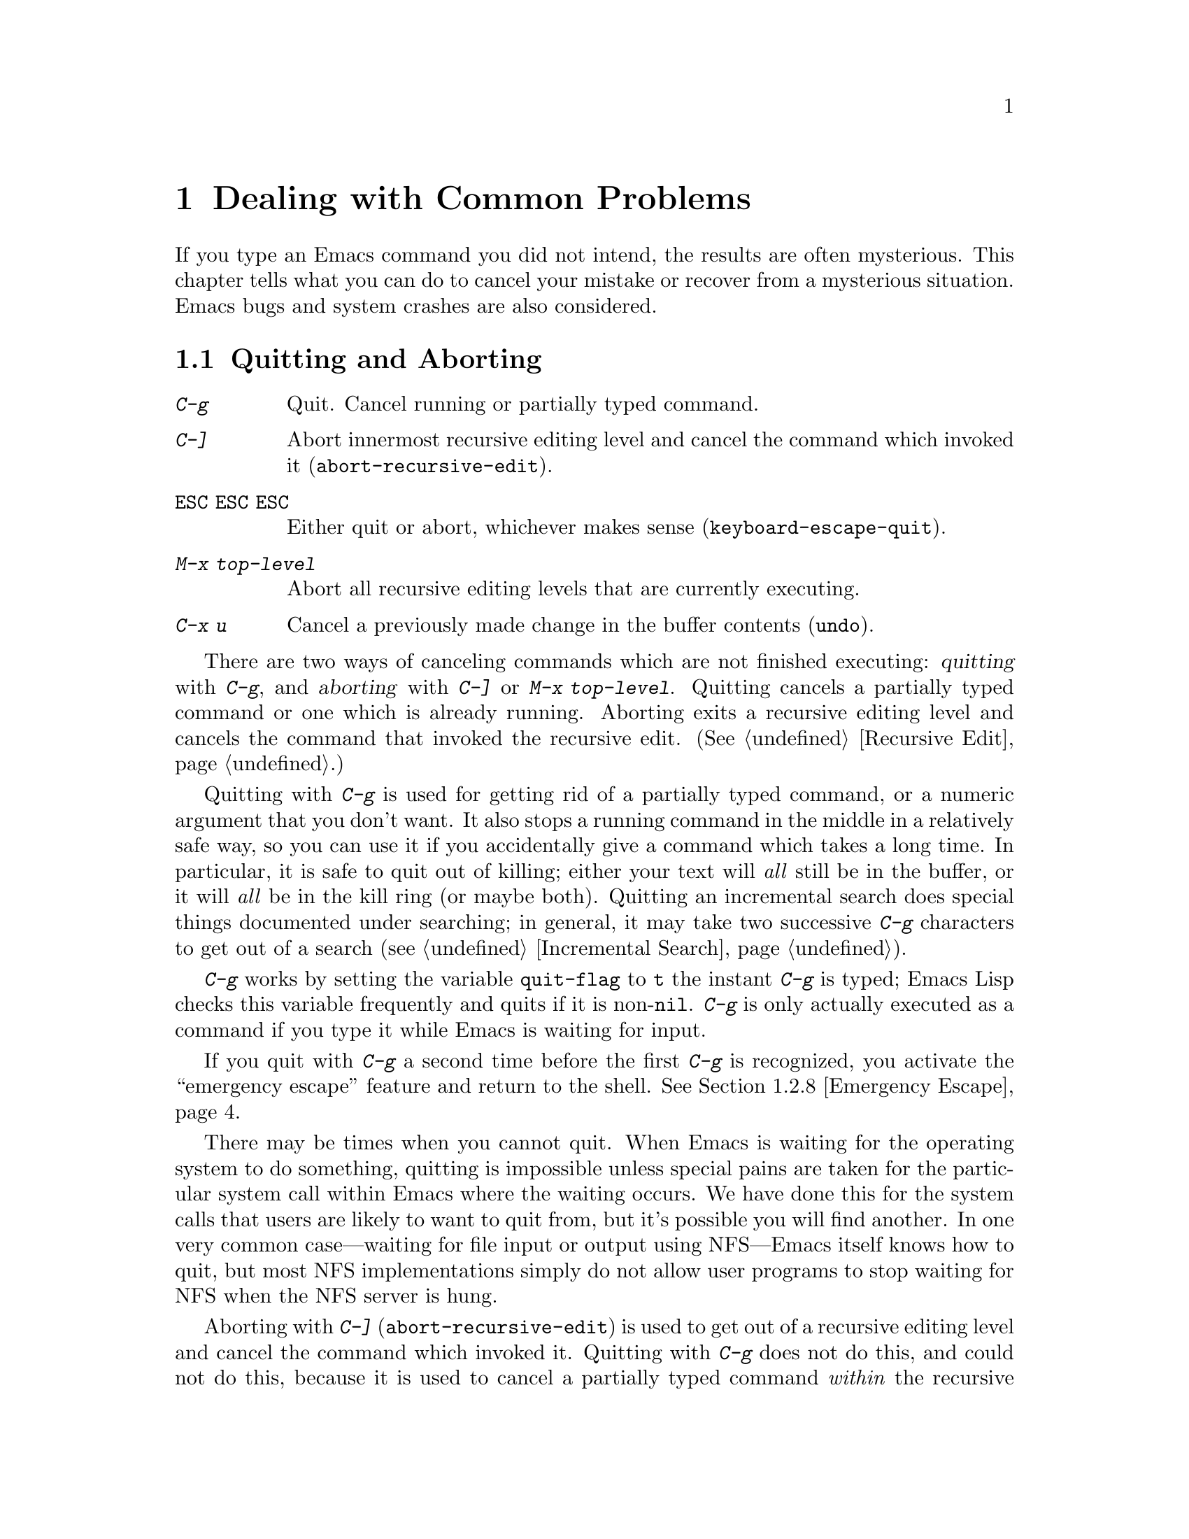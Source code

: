 @c This is part of the Emacs manual.
@c Copyright (C) 1985, 1986, 1987, 1993, 1994, 1995 Free Software Foundation, Inc.
@c See file emacs.texi for copying conditions.
@iftex
@chapter Dealing with Common Problems

  If you type an Emacs command you did not intend, the results are often
mysterious.  This chapter tells what you can do to cancel your mistake or
recover from a mysterious situation.  Emacs bugs and system crashes are
also considered.
@end iftex

@node Quitting, Lossage, Customization, Top
@section Quitting and Aborting
@cindex quitting

@table @kbd
@item C-g
Quit.  Cancel running or partially typed command.
@item C-]
Abort innermost recursive editing level and cancel the command which
invoked it (@code{abort-recursive-edit}).
@item @key{ESC} @key{ESC} @key{ESC}
Either quit or abort, whichever makes sense (@code{keyboard-escape-quit}).
@item M-x top-level
Abort all recursive editing levels that are currently executing.
@item C-x u
Cancel a previously made change in the buffer contents (@code{undo}).
@end table

  There are two ways of canceling commands which are not finished
executing: @dfn{quitting} with @kbd{C-g}, and @dfn{aborting} with
@kbd{C-]} or @kbd{M-x top-level}.  Quitting cancels a partially typed
command or one which is already running.  Aborting exits a recursive
editing level and cancels the command that invoked the recursive edit.
(@xref{Recursive Edit}.)

@cindex quitting
@kindex C-g
  Quitting with @kbd{C-g} is used for getting rid of a partially typed
command, or a numeric argument that you don't want.  It also stops a
running command in the middle in a relatively safe way, so you can use
it if you accidentally give a command which takes a long time.  In
particular, it is safe to quit out of killing; either your text will
@emph{all} still be in the buffer, or it will @emph{all} be in the kill
ring (or maybe both).  Quitting an incremental search does special
things documented under searching; in general, it may take two
successive @kbd{C-g} characters to get out of a search
(@pxref{Incremental Search}).

  @kbd{C-g} works by setting the variable @code{quit-flag} to @code{t}
the instant @kbd{C-g} is typed; Emacs Lisp checks this variable
frequently and quits if it is non-@code{nil}.  @kbd{C-g} is only
actually executed as a command if you type it while Emacs is waiting for
input.

  If you quit with @kbd{C-g} a second time before the first @kbd{C-g} is
recognized, you activate the ``emergency escape'' feature and return to
the shell.  @xref{Emergency Escape}.

@cindex NFS and quitting
  There may be times when you cannot quit.  When Emacs is waiting for
the operating system to do something, quitting is impossible unless
special pains are taken for the particular system call within Emacs
where the waiting occurs.  We have done this for the system calls that
users are likely to want to quit from, but it's possible you will find
another.  In one very common case---waiting for file input or output
using NFS---Emacs itself knows how to quit, but most NFS implementations
simply do not allow user programs to stop waiting for NFS when the NFS
server is hung.

@cindex aborting recursive edit
@findex abort-recursive-edit
@kindex C-]
  Aborting with @kbd{C-]} (@code{abort-recursive-edit}) is used to get
out of a recursive editing level and cancel the command which invoked
it.  Quitting with @kbd{C-g} does not do this, and could not do this,
because it is used to cancel a partially typed command @emph{within} the
recursive editing level.  Both operations are useful.  For example, if
you are in a recursive edit and type @kbd{C-u 8} to enter a numeric
argument, you can cancel that argument with @kbd{C-g} and remain in the
recursive edit.

@findex keyboard-escape-quit
@kindex @key{ESC} @key{ESC} @key{ESC}
  The command @kbd{@key{ESC} @key{ESC} @key{ESC}}
(@code{keyboard-escape-quit}) can either quit or abort.  This key was
defined because @key{ESC} is used to ``get out'' in many PC programs.
It can cancel a prefix argument, clear a selected region, or get out of
a Query Replace, like @kbd{C-g}.  It can get out of the minibuffer or a
recursive edit, like @kbd{C-]}.  It can also get out of splitting the
frame into multiple windows, like @kbd{C-x 1}.  One thing it cannot do,
however, is stop a command that is running.  That's because it executes
as an ordinary command, and Emacs doesn't notice it until it is ready
for a command.

@findex top-level
  The command @kbd{M-x top-level} is equivalent to ``enough'' @kbd{C-]}
commands to get you out of all the levels of recursive edits that you
are in.  @kbd{C-]} gets you out one level at a time, but @kbd{M-x
top-level} goes out all levels at once.  Both @kbd{C-]} and @kbd{M-x
top-level} are like all other commands, and unlike @kbd{C-g}, in that
they take effect only when Emacs is ready for a command.  @kbd{C-]} is
an ordinary key and has its meaning only because of its binding in the
keymap.  @xref{Recursive Edit}.

  @kbd{C-x u} (@code{undo}) is not strictly speaking a way of canceling
a command, but you can think of it as canceling a command that already
finished executing.  @xref{Undo}.

@node Lossage, Bugs, Quitting, Top
@section Dealing with Emacs Trouble

  This section describes various conditions in which Emacs fails to work
normally, and how to recognize them and correct them.

@menu
* DEL Gets Help::       What to do if @key{DEL} doesn't delete.
* Stuck Recursive::     `[...]' in mode line around the parentheses.
* Screen Garbled::      Garbage on the screen.
* Text Garbled::        Garbage in the text.
* Unasked-for Search::  Spontaneous entry to incremental search.
* Memory Full::         How to cope when you run out of memory.
* After a Crash::       Recovering editing in an Emacs session that crashed.
* Emergency Escape::    Emergency escape---
                          What to do if Emacs stops responding.
* Total Frustration::   When you are at your wits' end.
@end menu

@node DEL Gets Help
@subsection If @key{DEL} Fails to Delete

  If you find that @key{DEL} enters Help like @kbd{Control-h} instead of
deleting a character, your terminal is sending the wrong code for
@key{DEL}.  You can work around this problem by changing the keyboard
translation table (@pxref{Keyboard Translations}).

@node Stuck Recursive
@subsection Recursive Editing Levels

  Recursive editing levels are important and useful features of Emacs, but
they can seem like malfunctions to the user who does not understand them.

  If the mode line has square brackets @samp{[@dots{}]} around the parentheses
that contain the names of the major and minor modes, you have entered a
recursive editing level.  If you did not do this on purpose, or if you
don't understand what that means, you should just get out of the recursive
editing level.  To do so, type @kbd{M-x top-level}.  This is called getting
back to top level.  @xref{Recursive Edit}.

@node Screen Garbled
@subsection Garbage on the Screen

  If the data on the screen looks wrong, the first thing to do is see
whether the text is really wrong.  Type @kbd{C-l}, to redisplay the
entire screen.  If the screen appears correct after this, the problem
was entirely in the previous screen update.  (Otherwise, see @ref{Text
Garbled}.)

  Display updating problems often result from an incorrect termcap entry
for the terminal you are using.  The file @file{etc/TERMS} in the Emacs
distribution gives the fixes for known problems of this sort.
@file{INSTALL} contains general advice for these problems in one of its
sections.  Very likely there is simply insufficient padding for certain
display operations.  To investigate the possibility that you have this sort
of problem, try Emacs on another terminal made by a different manufacturer.
If problems happen frequently on one kind of terminal but not another kind,
it is likely to be a bad termcap entry, though it could also be due to a
bug in Emacs that appears for terminals that have or that lack specific
features.

@node Text Garbled
@subsection Garbage in the Text

  If @kbd{C-l} shows that the text is wrong, try undoing the changes to it
using @kbd{C-x u} until it gets back to a state you consider correct.  Also
try @kbd{C-h l} to find out what command you typed to produce the observed
results.

  If a large portion of text appears to be missing at the beginning or
end of the buffer, check for the word @samp{Narrow} in the mode line.
If it appears, the text you don't see is probably still present, but
temporarily off-limits.  To make it accessible again, type @kbd{C-x n
w}.  @xref{Narrowing}.

@node Unasked-for Search
@subsection Spontaneous Entry to Incremental Search

  If Emacs spontaneously displays @samp{I-search:} at the bottom of the
screen, it means that the terminal is sending @kbd{C-s} and @kbd{C-q}
according to the poorly designed xon/xoff ``flow control'' protocol.

  If this happens to you, your best recourse is to put the terminal in a
mode where it will not use flow control, or give it so much padding that
it will never send a @kbd{C-s}.  (One way to increase the amount of
padding is to set the variable @code{baud-rate} to a larger value.  Its
value is the terminal output speed, measured in the conventional units
of baud.)

@cindex flow control
@cindex xon-xoff
@findex enable-flow-control
  If you don't succeed in turning off flow control, the next best thing
is to tell Emacs to cope with it.  To do this, call the function
@code{enable-flow-control}.

@findex enable-flow-control-on
  Typically there are particular terminal types with which you must use
flow control.  You can conveniently ask for flow control on those
terminal types only, using @code{enable-flow-control-on}.  For example,
if you find you must use flow control on VT-100 and H19 terminals, put
the following in your @file{.emacs} file:

@example
(enable-flow-control-on "vt100" "h19")
@end example

  When flow control is enabled, you must type @kbd{C-\} to get the
effect of a @kbd{C-s}, and type @kbd{C-^} to get the effect of a
@kbd{C-q}.  (These aliases work by means of keyboard translations; see
@ref{Keyboard Translations}.)

@node Memory Full
@subsection Running out of Memory
@cindex memory full
@cindex out of memory

  If you get the error message @samp{Virtual memory exceeded}, save your
modified buffers with @kbd{C-x s}.  This method of saving them has the
smallest need for additional memory.  Emacs keeps a reserve of memory
which it makes available when this error happens; that should be enough
to enable @kbd{C-x s} to complete its work.

  Once you have saved your modified buffers, you can exit this Emacs job
and start another, or you can use @kbd{M-x kill-some-buffers} to free
space in the current Emacs job.  If you kill buffers containing a
substantial amount of text, you can safely go on editing.  Emacs refills
its memory reserve automatically when it sees sufficient free space
available, in case you run out of memory another time.

  Do not use @kbd{M-x buffer-menu} to save or kill buffers when you run
out of memory, because the buffer menu needs a fair amount memory
itself, and the reserve supply may not be enough.

@node After a Crash
@subsection Recovery After a Crash

  If Emacs or the computer crashes, you can recover the files you were
editing at the time of the crash from their auto-save files.  To do
this, start Emacs again and type the command @kbd{M-x recover-session}.

  This command initially displays a buffer which lists interrupted
session files, each with its date.  You must choose which session to
recover from.  Typically the one you want is the most recent one.  Move
point to the one you choose, and type @kbd{C-c C-c}.

  Then @code{recover-session} asks about each of the files that you were
editing during that session.  It asks whether to recover each file.  If
you answer @kbd{y} for a file, it shows the dates of that file and its
auto-save file, then asks once again whether to recover that file.  For
the second question, you must confirm with @kbd{yes}.  If you do, Emacs
visits the file but gets the text from the auto-save file.

  When @code{recover-session} is done, the files you've chosen to
recover are present in Emacs buffers.  You should then save them.  Only
this---saving them---updates the files themselves.

@node Emergency Escape
@subsection Emergency Escape

  Because at times there have been bugs causing Emacs to loop without
checking @code{quit-flag}, a special feature causes Emacs to be suspended
immediately if you type a second @kbd{C-g} while the flag is already set,
so you can always get out of GNU Emacs.  Normally Emacs recognizes and
clears @code{quit-flag} (and quits!) quickly enough to prevent this from
happening.

  When you resume Emacs after a suspension caused by multiple @kbd{C-g}, it
asks two questions before going back to what it had been doing:

@example
Auto-save? (y or n)
Abort (and dump core)? (y or n)
@end example

@noindent
Answer each one with @kbd{y} or @kbd{n} followed by @key{RET}.

  Saying @kbd{y} to @samp{Auto-save?} causes immediate auto-saving of all
modified buffers in which auto-saving is enabled.

  Saying @kbd{y} to @samp{Abort (and dump core)?} causes an illegal instruction to be
executed, dumping core.  This is to enable a wizard to figure out why Emacs
was failing to quit in the first place.  Execution does not continue
after a core dump.  If you answer @kbd{n}, execution does continue.  With
luck, GNU Emacs will ultimately check @code{quit-flag} and quit normally.
If not, and you type another @kbd{C-g}, it is suspended again.

  If Emacs is not really hung, just slow, you may invoke the double
@kbd{C-g} feature without really meaning to.  Then just resume and answer
@kbd{n} to both questions, and you will arrive at your former state.
Presumably the quit you requested will happen soon.

  The double-@kbd{C-g} feature is turned off when Emacs is running under
the X Window System, since you can use the window manager to kill Emacs
or to create another window and run another program.

@node Total Frustration
@subsection Help for Total Frustration
@cindex Eliza
@cindex doctor

  If using Emacs (or something else) becomes terribly frustrating and none
of the techniques described above solve the problem, Emacs can still help
you.

  First, if the Emacs you are using is not responding to commands, type
@kbd{C-g C-g} to get out of it and then start a new one.

@findex doctor
  Second, type @kbd{M-x doctor @key{RET}}.

  The doctor will help you feel better.  Each time you say something to
the doctor, you must end it by typing @key{RET} @key{RET}.  This lets
the doctor know you are finished.

@node Bugs, Contributing, Lossage, Top
@section Reporting Bugs

@cindex bugs
  Sometimes you will encounter a bug in Emacs.  Although we cannot
promise we can or will fix the bug, and we might not even agree that it
is a bug, we want to hear about problems you encounter.  Often we agree
they are bugs and want to fix them.

  To make it possible for us to fix a bug, you must report it.  In order
to do so effectively, you must know when and how to do it.

@menu
* Criteria:  Bug Criteria.	 Have you really found a bug?
* Understanding Bug Reporting::	 How to report a bug effectively.
* Checklist::			 Steps to follow for a good bug report.
* Sending Patches::		 How to send a patch for GNU Emacs.
@end menu

@node Bug Criteria
@subsection When Is There a Bug

  If Emacs executes an illegal instruction, or dies with an operating
system error message that indicates a problem in the program (as opposed to
something like ``disk full''), then it is certainly a bug.

  If Emacs updates the display in a way that does not correspond to what is
in the buffer, then it is certainly a bug.  If a command seems to do the
wrong thing but the problem corrects itself if you type @kbd{C-l}, it is a
case of incorrect display updating.

  Taking forever to complete a command can be a bug, but you must make
certain that it was really Emacs's fault.  Some commands simply take a long
time.  Type @kbd{C-g} and then @kbd{C-h l} to see whether the input Emacs
received was what you intended to type; if the input was such that you
@emph{know} it should have been processed quickly, report a bug.  If you
don't know whether the command should take a long time, find out by looking
in the manual or by asking for assistance.

  If a command you are familiar with causes an Emacs error message in a
case where its usual definition ought to be reasonable, it is probably a
bug.

  If a command does the wrong thing, that is a bug.  But be sure you know
for certain what it ought to have done.  If you aren't familiar with the
command, or don't know for certain how the command is supposed to work,
then it might actually be working right.  Rather than jumping to
conclusions, show the problem to someone who knows for certain.

  Finally, a command's intended definition may not be best for editing
with.  This is a very important sort of problem, but it is also a matter of
judgment.  Also, it is easy to come to such a conclusion out of ignorance
of some of the existing features.  It is probably best not to complain
about such a problem until you have checked the documentation in the usual
ways, feel confident that you understand it, and know for certain that what
you want is not available.  If you are not sure what the command is
supposed to do after a careful reading of the manual, check the index and
glossary for any terms that may be unclear.

  If after careful rereading of the manual you still do not understand
what the command should do, that indicates a bug in the manual, which
you should report.  The manual's job is to make everything clear to
people who are not Emacs experts---including you.  It is just as
important to report documentation bugs as program bugs.

  If the on-line documentation string of a function or variable disagrees
with the manual, one of them must be wrong; that is a bug.

@node Understanding Bug Reporting
@subsection Understanding Bug Reporting

@findex emacs-version
  When you decide that there is a bug, it is important to report it and to
report it in a way which is useful.  What is most useful is an exact
description of what commands you type, starting with the shell command to
run Emacs, until the problem happens.

  The most important principle in reporting a bug is to report @emph{facts},
not hypotheses or categorizations.  It is always easier to report the facts,
but people seem to prefer to strain to posit explanations and report
them instead.  If the explanations are based on guesses about how Emacs is
implemented, they will be useless; we will have to try to figure out what
the facts must have been to lead to such speculations.  Sometimes this is
impossible.  But in any case, it is unnecessary work for us.

  For example, suppose that you type @kbd{C-x C-f /glorp/baz.ugh
@key{RET}}, visiting a file which (you know) happens to be rather large,
and Emacs prints out @samp{I feel pretty today}.  The best way to report
the bug is with a sentence like the preceding one, because it gives all the
facts and nothing but the facts.

  Do not assume that the problem is due to the size of the file and say,
``When I visit a large file, Emacs prints out @samp{I feel pretty today}.''
This is what we mean by ``guessing explanations''.  The problem is just as
likely to be due to the fact that there is a @samp{z} in the file name.  If
this is so, then when we got your report, we would try out the problem with
some ``large file'', probably with no @samp{z} in its name, and not find
anything wrong.  There is no way in the world that we could guess that we
should try visiting a file with a @samp{z} in its name.

  Alternatively, the problem might be due to the fact that the file starts
with exactly 25 spaces.  For this reason, you should make sure that you
inform us of the exact contents of any file that is needed to reproduce the
bug.  What if the problem only occurs when you have typed the @kbd{C-x C-a}
command previously?  This is why we ask you to give the exact sequence of
characters you typed since starting the Emacs session.

  You should not even say ``visit a file'' instead of @kbd{C-x C-f} unless
you @emph{know} that it makes no difference which visiting command is used.
Similarly, rather than saying ``if I have three characters on the line,''
say ``after I type @kbd{@key{RET} A B C @key{RET} C-p},'' if that is
the way you entered the text.@refill

@node Checklist
@subsection Checklist for Bug Reports

@cindex reporting bugs
  The best way to send a bug report is to mail it electronically to the
Emacs maintainers at @samp{bug-gnu-emacs@@prep.ai.mit.edu}.  (If you
want to suggest a change as an improvement, use the same address.)

  If you'd like to read the bug reports, you can find them on the
newsgroup @samp{gnu.emacs.bug}; keep in mind, however, that as a
spectator you should not criticize anything about what you see there.
The purpose of bug reports is to give information to the Emacs
maintainers.  Spectators are welcome only as long as they do not
interfere with this.  In particular, some bug reports contain large
amounts of data; spectators should not complain about this.

  Please do not post bug reports using netnews; mail is more reliable
than netnews about reporting your correct address, which we may need in
order to ask you for more information.

  If you can't send electronic mail, then mail the bug report on paper
or machine-readable media to this address:

@format
GNU Emacs Bugs
Free Software Foundation
59 Temple Place, Suite 330
Boston, MA 02111-1307 USA
@end format

  We do not promise to fix the bug; but if the bug is serious,
or ugly, or easy to fix, chances are we will want to.

@findex report-emacs-bug
  A convenient way to send a bug report for Emacs is to use the command
@kbd{M-x report-emacs-bug}.  This sets up a mail buffer (@pxref{Sending
Mail}) and automatically inserts @emph{some} of the essential
information.  However, it cannot supply all the necessary information;
you should still read and follow the guidelines below, so you can enter
the other crucial information by hand before you send the message.

  To enable maintainers to investigate a bug, your report
should include all these things:

@itemize @bullet
@item
The version number of Emacs.  Without this, we won't know whether there
is any point in looking for the bug in the current version of GNU
Emacs.

You can get the version number by typing @kbd{M-x emacs-version
@key{RET}}.  If that command does not work, you probably have something
other than GNU Emacs, so you will have to report the bug somewhere
else.

@item
The type of machine you are using, and the operating system name and
version number.  @kbd{M-x emacs-version @key{RET}} provides this
information too.  Copy its output from the @samp{*Messages*} buffer, so
that you get it all and get it accurately.

@item
The operands given to the @code{configure} command when Emacs was
installed.

@item
A complete list of any modifications you have made to the Emacs source.
(We may not have time to investigate the bug unless it happens in an
unmodified Emacs.  But if you've made modifications and you don't tell
us, you are sending us on a wild goose chase.)

Be precise about these changes.  A description in English is not
enough---send a context diff for them.

Adding files of your own, or porting to another machine, is a
modification of the source.

@item
Details of any other deviations from the standard procedure for installing
GNU Emacs.

@item
The complete text of any files needed to reproduce the bug.

  If you can tell us a way to cause the problem without visiting any files,
please do so.  This makes it much easier to debug.  If you do need files,
make sure you arrange for us to see their exact contents.  For example, it
can often matter whether there are spaces at the ends of lines, or a
newline after the last line in the buffer (nothing ought to care whether
the last line is terminated, but try telling the bugs that).

@item
The precise commands we need to type to reproduce the bug.

@findex open-dribble-file
@cindex dribble file
  The easy way to record the input to Emacs precisely is to write a
dribble file.  To start the file, execute the Lisp expression

@example
(open-dribble-file "~/dribble")
@end example

@noindent
using @kbd{M-:} or from the @samp{*scratch*} buffer just after
starting Emacs.  From then on, Emacs copies all your input to the
specified dribble file until the Emacs process is killed.

@item
@findex open-termscript
@cindex termscript file
@cindex @code{TERM} environment variable
For possible display bugs, the terminal type (the value of environment
variable @code{TERM}), the complete termcap entry for the terminal from
@file{/etc/termcap} (since that file is not identical on all machines),
and the output that Emacs actually sent to the terminal.

The way to collect the terminal output is to execute the Lisp expression

@example
(open-termscript "~/termscript")
@end example

@noindent
using @kbd{M-:} or from the @samp{*scratch*} buffer just after
starting Emacs.  From then on, Emacs copies all terminal output to the
specified termscript file as well, until the Emacs process is killed.
If the problem happens when Emacs starts up, put this expression into
your @file{.emacs} file so that the termscript file will be open when
Emacs displays the screen for the first time.

Be warned: it is often difficult, and sometimes impossible, to fix a
terminal-dependent bug without access to a terminal of the type that
stimulates the bug.@refill

@item
A description of what behavior you observe that you believe is
incorrect.  For example, ``The Emacs process gets a fatal signal,'' or,
``The resulting text is as follows, which I think is wrong.''

Of course, if the bug is that Emacs gets a fatal signal, then one can't
miss it.  But if the bug is incorrect text, the maintainer might fail to
notice what is wrong.  Why leave it to chance?

Even if the problem you experience is a fatal signal, you should still
say so explicitly.  Suppose something strange is going on, such as, your
copy of the source is out of sync, or you have encountered a bug in the
C library on your system.  (This has happened!)  Your copy might crash
and the copy here might not.  If you @emph{said} to expect a crash, then
when Emacs here fails to crash, we would know that the bug was not
happening.  If you don't say to expect a crash, then we would not know
whether the bug was happening---we would not be able to draw any
conclusion from our observations.

@item
If the manifestation of the bug is an Emacs error message, it is
important to report the precise text of the error message, and a
backtrace showing how the Lisp program in Emacs arrived at the error.

To get the error message text accurately, copy it from the
@samp{*Messages*} buffer into the bug report.  Copy all of it, not just
part.

To make a backtrace for the error, evaluate the Lisp expression
@code{(setq @w{debug-on-error t})} before the error happens (that is to
say, you must execute that expression and then make the bug happen).
This causes the error to run the Lisp debugger, which shows you a
backtrace.  Copy the text of the debugger's backtrace into the bug
report.

This use of the debugger is possible only if you know how to make the
bug happen again.  If you can't make it happen again, at least copy
the whole error message.

@item
Check whether any programs you have loaded into the Lisp world,
including your @file{.emacs} file, set any variables that may affect the
functioning of Emacs.  Also, see whether the problem happens in a
freshly started Emacs without loading your @file{.emacs} file (start
Emacs with the @code{-q} switch to prevent loading the init file.)  If
the problem does @emph{not} occur then, you must report the precise
contents of any programs that you must load into the Lisp world in order
to cause the problem to occur.

@item
If the problem does depend on an init file or other Lisp programs that
are not part of the standard Emacs system, then you should make sure it
is not a bug in those programs by complaining to their maintainers
first.  After they verify that they are using Emacs in a way that is
supposed to work, they should report the bug.

@item
If you wish to mention something in the GNU Emacs source, show the line
of code with a few lines of context.  Don't just give a line number.

The line numbers in the development sources don't match those in your
sources.  It would take extra work for the maintainers to determine what
code is in your version at a given line number, and we could not be
certain.

@item
Additional information from a C debugger such as GDB might enable
someone to find a problem on a machine which he does not have available.
If you don't know how to use GDB, please read the GDB manual---it is not
very long, and using GDB is easy.  You can find the GDB distribution,
including the GDB manual in online form, in most of the same places you
can find the Emacs distribution.

However, you need to think when you collect the additional information
if you want it to show what causes the bug.

@cindex backtrace for bug reports
For example, many people send just a backtrace, but that is not very
useful by itself.  A simple backtrace with arguments often conveys
little about what is happening inside GNU Emacs, because most of the
arguments listed in the backtrace are pointers to Lisp objects.  The
numeric values of these pointers have no significance whatever; all that
matters is the contents of the objects they point to (and most of the
contents are themselves pointers).

@findex debug_print
To provide useful information, you need to show the values of Lisp
objects in Lisp notation.  Do this for each variable which is a Lisp
object, in several stack frames near the bottom of the stack.  Look at
the source to see which variables are Lisp objects, because the debugger
thinks of them as integers.

To show a variable's value in Lisp syntax, first print its value, then
use the user-defined GDB command @code{pr} to print the Lisp object in
Lisp syntax.  (If you must use another debugger, call the function
@code{debug_print} with the object as an argument.)  The @code{pr}
command is defined by the file @file{.gdbinit} in the @file{src}
subdirectory, and it works only if you are debugging a running process
(not with a core dump).

To make Lisp errors stop Emacs and return to GDB, put a breakpoint at
@code{Fsignal}.

To find out which Lisp functions are running, using GDB, move up the
stack, and each time you get to a frame for the function
@code{Ffuncall}, type these GDB commands:

@example
p *args
pr
@end example

@noindent
To print the first argument that the function received, use these
commands:

@example
p args[1]
pr
@end example

@noindent
You can print the other arguments likewise.  The argument @code{nargs}
of @code{Ffuncall} says how many arguments @code{Ffuncall} received;
these include the Lisp function itself and the arguments for that
function.

@item
If the symptom of the bug is that Emacs fails to respond, don't assume
Emacs is ``hung''---it may instead be in an infinite loop.  To find out
which, make the problem happen under GDB and stop Emacs once it is not
responding.  (If Emacs is using X Windows directly, you can stop Emacs
by typing @kbd{C-c} at the GDB job.)  Then try stepping with
@samp{step}.  If Emacs is hung, the @samp{step} command won't return.
If it is looping, @samp{step} will return.

If this shows Emacs is hung in a system call, stop it again and examine
the arguments of the call.  In your bug report, state exactly where in
the source the system call is, and what the arguments are.

If Emacs is in an infinite loop, please determine where the loop starts
and ends.  The easiest way to do this is to use the GDB command
@samp{finish}.  Each time you use it, Emacs resumes execution until it
exits one stack frame.  Keep typing @samp{finish} until it doesn't
return---that means the infinite loop is in the stack frame which you
just tried to finish.

Stop Emacs again, and use @samp{finish} repeatedly again until you get
@emph{back to} that frame.  Then use @samp{next} to step through that
frame.  By stepping, you will see where the loop starts and ends.  Also
please examine the data being used in the loop and try to determine why
the loop does not exit when it should.  Include all of this information
in your bug report.
@end itemize

Here are some things that are not necessary in a bug report:

@itemize @bullet
@item
A description of the envelope of the bug---this is not necessary for a
reproducible bug.

Often people who encounter a bug spend a lot of time investigating
which changes to the input file will make the bug go away and which
changes will not affect it.

This is often time consuming and not very useful, because the way we
will find the bug is by running a single example under the debugger with
breakpoints, not by pure deduction from a series of examples.  You might
as well save time by not searching for additional examples.

Of course, if you can find a simpler example to report @emph{instead} of
the original one, that is a convenience.  Errors in the output will be
easier to spot, running under the debugger will take less time, etc.

However, simplification is not vital; if you can't do this or don't have
time to try, please report the bug with your original test case.

@item
A system call trace of Emacs execution.

System call traces are very useful for certain special kinds of
debugging, but in most cases they give little useful information.  It is
therefore strange that many people seem to think that @emph{the} way to
report information about a crash is to send a system call trace.

In most programs, a backtrace is normally far, far more informative than
a system call trace.  Even in Emacs, a simple backtrace is generally
more informative, though to give full information you should supplement
the backtrace by displaying variable values and printing them as Lisp
objects with @code{pr} (see above).

@item
A patch for the bug.

A patch for the bug is useful if it is a good one.  But don't omit the
other information that a bug report needs, such as the test case, on the
assumption that a patch is sufficient.  We might see problems with your
patch and decide to fix the problem another way, or we might not
understand it at all.  And if we can't understand what bug you are
trying to fix, or why your patch should be an improvement, we mustn't
install it.

@ifinfo
@xref{Sending Patches}, for guidelines on how to make it easy for us to
understand and install your patches.
@end ifinfo

@item
A guess about what the bug is or what it depends on.

Such guesses are usually wrong.  Even experts can't guess right about
such things without first using the debugger to find the facts.
@end itemize

@node Sending Patches
@subsection Sending Patches for GNU Emacs

@cindex sending patches for GNU Emacs
@cindex patches, sending
  If you would like to write bug fixes or improvements for GNU Emacs,
that is very helpful.  When you send your changes, please follow these
guidelines to make it easy for the maintainers to use them.  If you
don't follow these guidelines, your information might still be useful,
but using it will take extra work.  Maintaining GNU Emacs is a lot of
work in the best of circumstances, and we can't keep up unless you do
your best to help.

@itemize @bullet
@item
Send an explanation with your changes of what problem they fix or what
improvement they bring about.  For a bug fix, just include a copy of the
bug report, and explain why the change fixes the bug.

(Referring to a bug report is not as good as including it, because then
we will have to look it up, and we have probably already deleted it if
we've already fixed the bug.)

@item
Always include a proper bug report for the problem you think you have
fixed.  We need to convince ourselves that the change is right before
installing it.  Even if it is correct, we might have trouble
understanding it if we don't have a way to reproduce the problem.

@item
Include all the comments that are appropriate to help people reading the
source in the future understand why this change was needed.

@item
Don't mix together changes made for different reasons.
Send them @emph{individually}.

If you make two changes for separate reasons, then we might not want to
install them both.  We might want to install just one.  If you send them
all jumbled together in a single set of diffs, we have to do extra work
to disentangle them---to figure out which parts of the change serve
which purpose.  If we don't have time for this, we might have to ignore
your changes entirely.

If you send each change as soon as you have written it, with its own
explanation, then two changes never get tangled up, and we can consider
each one properly without any extra work to disentangle them.

@item
Send each change as soon as that change is finished.  Sometimes people
think they are helping us by accumulating many changes to send them all
together.  As explained above, this is absolutely the worst thing you
could do.

Since you should send each change separately, you might as well send it
right away.  That gives us the option of installing it immediately if it
is important.

@item
Use @samp{diff -c} to make your diffs.  Diffs without context are hard
to install reliably.  More than that, they are hard to study; we must
always study a patch to decide whether we want to install it.  Unidiff
format is better than contextless diffs, but not as easy to read as
@samp{-c} format.

If you have GNU diff, use @samp{diff -c -F'^[_a-zA-Z0-9$]+ *('} when
making diffs of C code.  This shows the name of the function that each
change occurs in.

@item
Write the change log entries for your changes.  This is both to save us
the extra work of writing them, and to help explain your changes so we
can understand them.

The purpose of the change log is to show people where to find what was
changed.  So you need to be specific about what functions you changed;
in large functions, it's often helpful to indicate where within the
function the change was.

On the other hand, once you have shown people where to find the change,
you need not explain its purpose in the change log.  Thus, if you add a
new function, all you need to say about it is that it is new.  If you
feel that the purpose needs explaining, it probably does---but put the
explanation in comments in the code.  It will be more useful there.

Please read the @file{ChangeLog} files in the @file{src} and @file{lisp}
directories to see what sorts of information to put in, and to learn the
style that we use.  If you would like your name to appear in the header
line, showing who made the change, send us the header line.
@xref{Change Log}.

@item
When you write the fix, keep in mind that we can't install a change that
would break other systems.  Please think about what effect your change
will have if compiled on another type of system.

Sometimes people send fixes that @emph{might} be an improvement in
general---but it is hard to be sure of this.  It's hard to install
such changes because we have to study them very carefully.  Of course,
a good explanation of the reasoning by which you concluded the change
was correct can help convince us.

The safest changes are changes to the configuration files for a
particular machine.  These are safe because they can't create new bugs
on other machines.

Please help us keep up with the workload by designing the patch in a
form that is clearly safe to install.
@end itemize

@node Contributing, Service, Bugs, Top
@section Contributing to Emacs Development

If you would like to help pretest Emacs releases to assure they work
well, or if you would like to work on improving Emacs, please contact
the maintainers at @code{bug-gnu-emacs@@prep.ai.mit.edu}.  A pretester
should be prepared to investigate bugs as well as report them.  If you'd
like to work on improving Emacs, please ask for suggested projects or
suggest your own ideas.

If you have already written an improvement, please tell us about it.  If
you have not yet started work, it is useful to contact
@code{bug-gnu-emacs@@prep.ai.mit.edu} before you start; it might be
possible to suggest ways to make your extension fit in better with the
rest of Emacs.

@node Service, Command Arguments, Contributing, Top
@section How To Get Help with GNU Emacs

If you need help installing, using or changing GNU Emacs, there are two
ways to find it:

@itemize @bullet
@item
Send a message to the mailing list
@code{help-gnu-emacs@@prep.ai.mit.edu}, or post your request on
newsgroup @code{gnu.emacs.help}.  (This mailing list and newsgroup
interconnect, so it does not matter which one you use.)

@item
Look in the service directory for someone who might help you for a fee.
The service directory is found in the file named @file{etc/SERVICE} in the
Emacs distribution.
@end itemize
